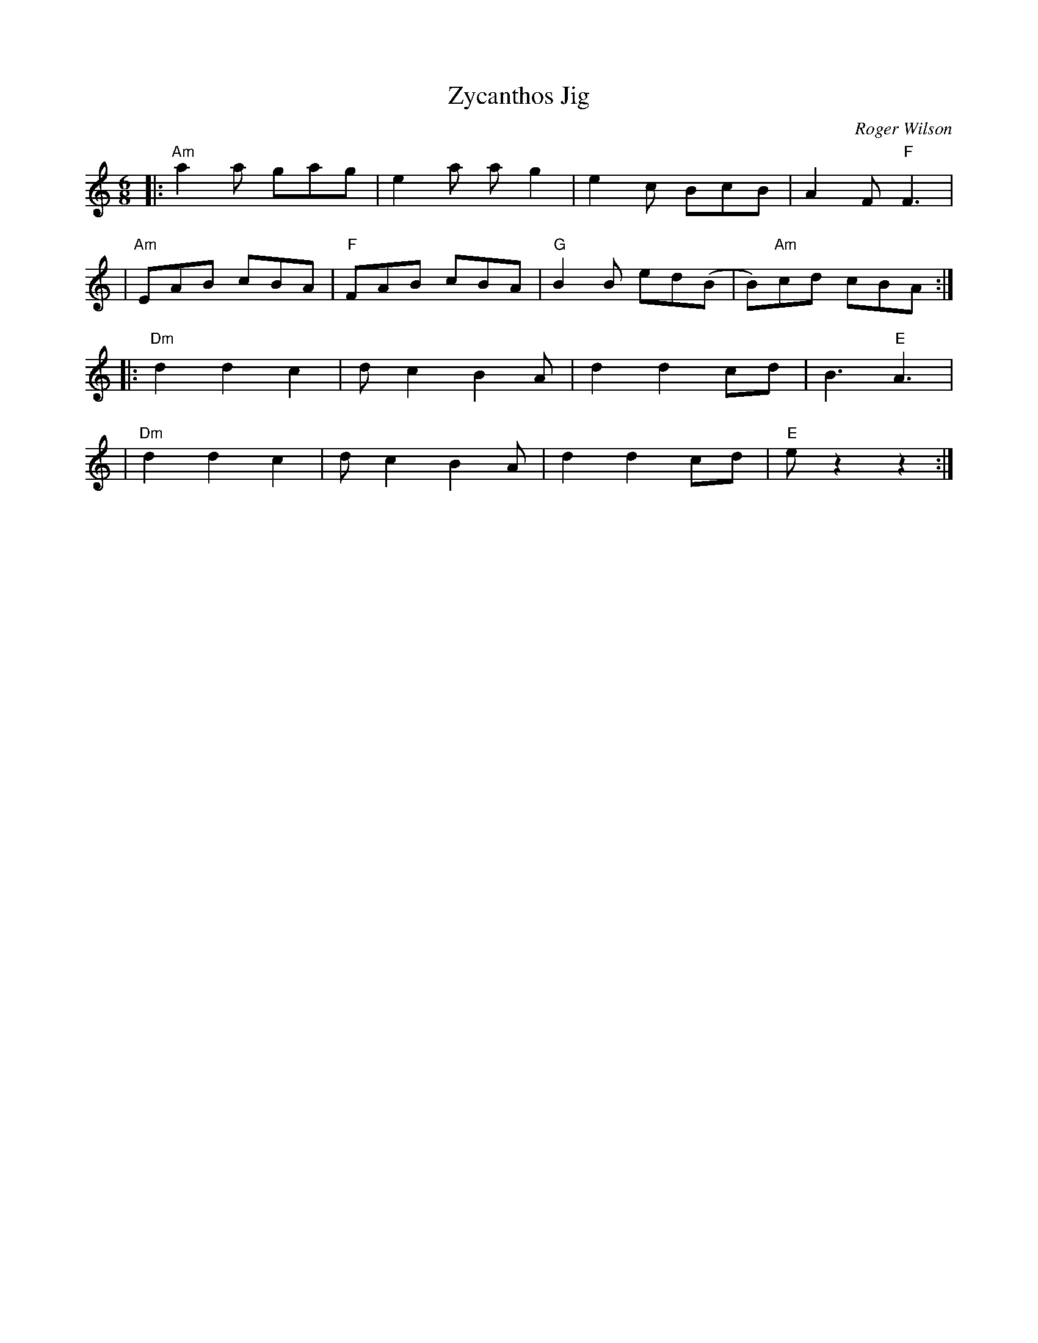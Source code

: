 X:0
T:Zycanthos Jig
M:6/8
C:Roger Wilson
S:Clare Maher 2008-4-30 [email]
K:Am
|:"Am"a2a  gag |    e2a ag2 |    e2c  BcB | A2F "F"F3 |
| "Am"EAB  cBA | "F"FAB cBA | "G"B2B ed(B | B)"Am"cd cBA :|
|:"Dm"d2 d2 c2 |    dc2 B2A |    d2 d2 cd | B3 "E"A3 |
| "Dm"d2 d2 c2 |    dc2 B2A |    d2 d2 cd | "E"ez2 z2 :|
